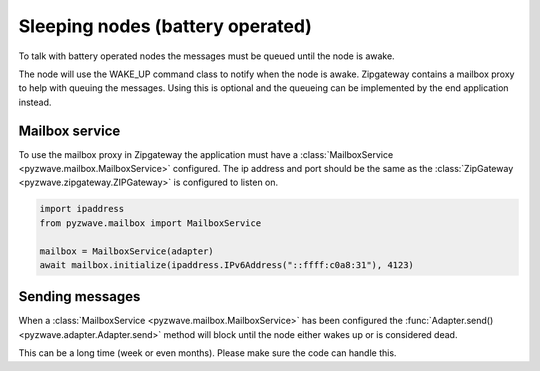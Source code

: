 Sleeping nodes (battery operated)
==========================================

To talk with battery operated nodes the messages must be queued until the node is awake.

The node will use the WAKE_UP command class to notify when the node is awake. Zipgateway
contains a mailbox proxy to help with queuing the messages. Using this is optional and
the queueing can be implemented by the end application instead.

Mailbox service
---------------

To use the mailbox proxy in Zipgateway the application must have a
:class:`MailboxService <pyzwave.mailbox.MailboxService>` configured.
The ip address and port should be the same as the :class:`ZipGateway <pyzwave.zipgateway.ZIPGateway>`
is configured to listen on.

.. code::

  import ipaddress
  from pyzwave.mailbox import MailboxService

  mailbox = MailboxService(adapter)
  await mailbox.initialize(ipaddress.IPv6Address("::ffff:c0a8:31"), 4123)

Sending messages
----------------

When a :class:`MailboxService <pyzwave.mailbox.MailboxService>` has been configured the
:func:`Adapter.send() <pyzwave.adapter.Adapter.send>` method will block until the node
either wakes up or is considered dead.

This can be a long time (week or even months). Please make sure the code can handle this.

